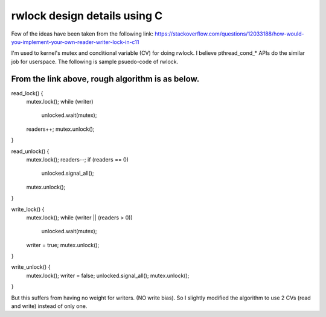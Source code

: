 ******************************
rwlock design details using C 
******************************


Few of the ideas have been taken from the following link:
https://stackoverflow.com/questions/12033188/how-would-you-implement-your-own-reader-writer-lock-in-c11

I'm used to kernel's mutex and conditional variable (CV) for doing rwlock.  I
believe pthread_cond_* APIs do the similar job for userspace. The following is
sample psuedo-code of rwlock.

From the link above, rough algorithm is as below.
#################################################

read_lock() {
  mutex.lock();
  while (writer)
    unlocked.wait(mutex);
  readers++;
  mutex.unlock();
}

read_unlock() {
  mutex.lock();
  readers--;
  if (readers == 0)
    unlocked.signal_all();
  mutex.unlock();
}

write_lock() {
  mutex.lock();
  while (writer || (readers > 0))
    unlocked.wait(mutex);
  writer = true;
  mutex.unlock();
}

write_unlock() {
  mutex.lock();
  writer = false;
  unlocked.signal_all();
  mutex.unlock();
}

But this suffers from having no weight for writers. (NO write bias).  So I
slightly modified the algorithm to use 2 CVs (read and write) instead of only
one.
